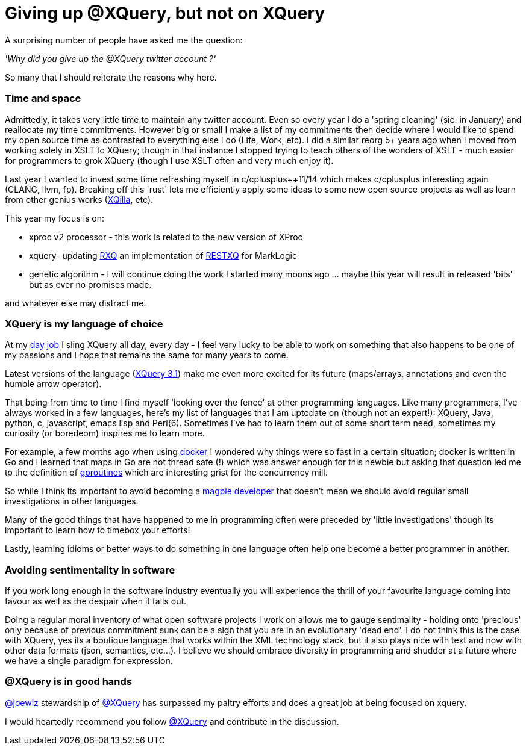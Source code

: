 = Giving up @XQuery, but not on XQuery

A surprising number of people have asked me the question:

_'Why did you give up the @XQuery twitter account ?'_


So many that I should reiterate the reasons why here.


=== Time and space 

Admittedly, it takes very little time to maintain any twitter account. Even so every year I do a 'spring cleaning' (sic: in January) and reallocate my time commitments. However big or small I make a list of my commitments then decide where I would like to spend my open source time as contrasted to everything else I do (Life, Work, etc). I did a similar reorg 5+ years ago when I moved from working solely in XSLT to XQuery; though in that instance I stopped trying to teach others of the wonders of XSLT - much easier for programmers to grok XQuery (though I use XSLT often and very much enjoy it).

Last year I wanted to invest some time refreshing myself in c/cplusplus++11/14 which makes c/cplusplus interesting again (CLANG, llvm, fp). Breaking off this 'rust' lets me efficiently apply some ideas to some new open source projects as well as learn from other genius works (http://xqilla.sourceforge.net/HomePage[XQilla], etc).

This year my focus is on:

* xproc v2 processor - this work is related to the new version of XProc

* xquery- updating https://github.com/xquery/rxq[RXQ] an implementation of http://exquery.github.io/exquery/exquery-restxq-specification/restxq-1.0-specification.html[RESTXQ] for MarkLogic

* genetic algorithm - I will continue doing the work I started many moons ago ... maybe this year will result in released 'bits' but as ever no promises made.

and whatever else may distract me.


=== XQuery is my language of choice

At my http://developer.marklogic.com[day job] I sling XQuery all day, every day - I feel very lucky to be able to work on something that also happens to be one of my passions and I hope that remains the same for many years to come.

Latest versions of the language (https://www.w3.org/TR/xquery-31/[XQuery 3.1]) make me even more excited for its future (maps/arrays, annotations and even the humble arrow operator).

That being from time to time I find myself 'looking over the fence' at other programming languages. Like many programmers, I've always worked in a few languages, here's my list of languages that I am uptodate on (though not an expert!): XQuery, Java, python, c, javascript, emacs lisp and Perl(6). Sometimes I've had to learn them out of some short term need, sometimes my curiosity (or boredeom) inspires me to learn more. 

For example, a few months ago when using https://www.docker.com/[docker] I wondered why things were so fast in a certain situation; docker is written in Go and I learned that maps in Go are not thread safe (!) which was answer enough for this newbie but asking that question led me to the definition of   https://gobyexample.com/goroutines[goroutines] which are interesting grist for the concurrency mill. 

So while I think its important to avoid becoming a http://blog.codinghorror.com/the-magpie-developer/[magpie developer] that doesn't mean we should avoid regular small investigations in other languages. 

Many of the good things that have happened to me in programming often were preceded by 'little investigations' though its important to learn how to timebox your efforts! 

Lastly, learning idioms or better ways to do something in one language often help one become a better programmer in another.


=== Avoiding sentimentality in software 

If you work long enough in the software industry eventually you will experience the thrill of your favourite language coming into favour as well as the despair when it falls out.

Doing a regular moral inventory of what open software projects I work on allows me to gauge sentimality - holding onto 'precious' only because of previous commitment sunk can be a sign that you are in an evolutionary 'dead end'. I do not think this is the case with XQuery, yes its a boutique language that works within the XML technology stack, but it also plays nice with text and now with other data formats (json, semantics, etc...). I believe we should embrace diversity in programming and shudder at a future where we have a single paradigm for expression.


=== @XQuery is in good hands

http://twitter.com/joewiz[@joewiz] stewardship of http://twitter.com/XQuery[@XQuery] has surpassed my paltry efforts and does a great job at being focused on xquery.

I would heartedly recommend you follow http://twitter.com/XQuery[@XQuery] and contribute in the discussion.
